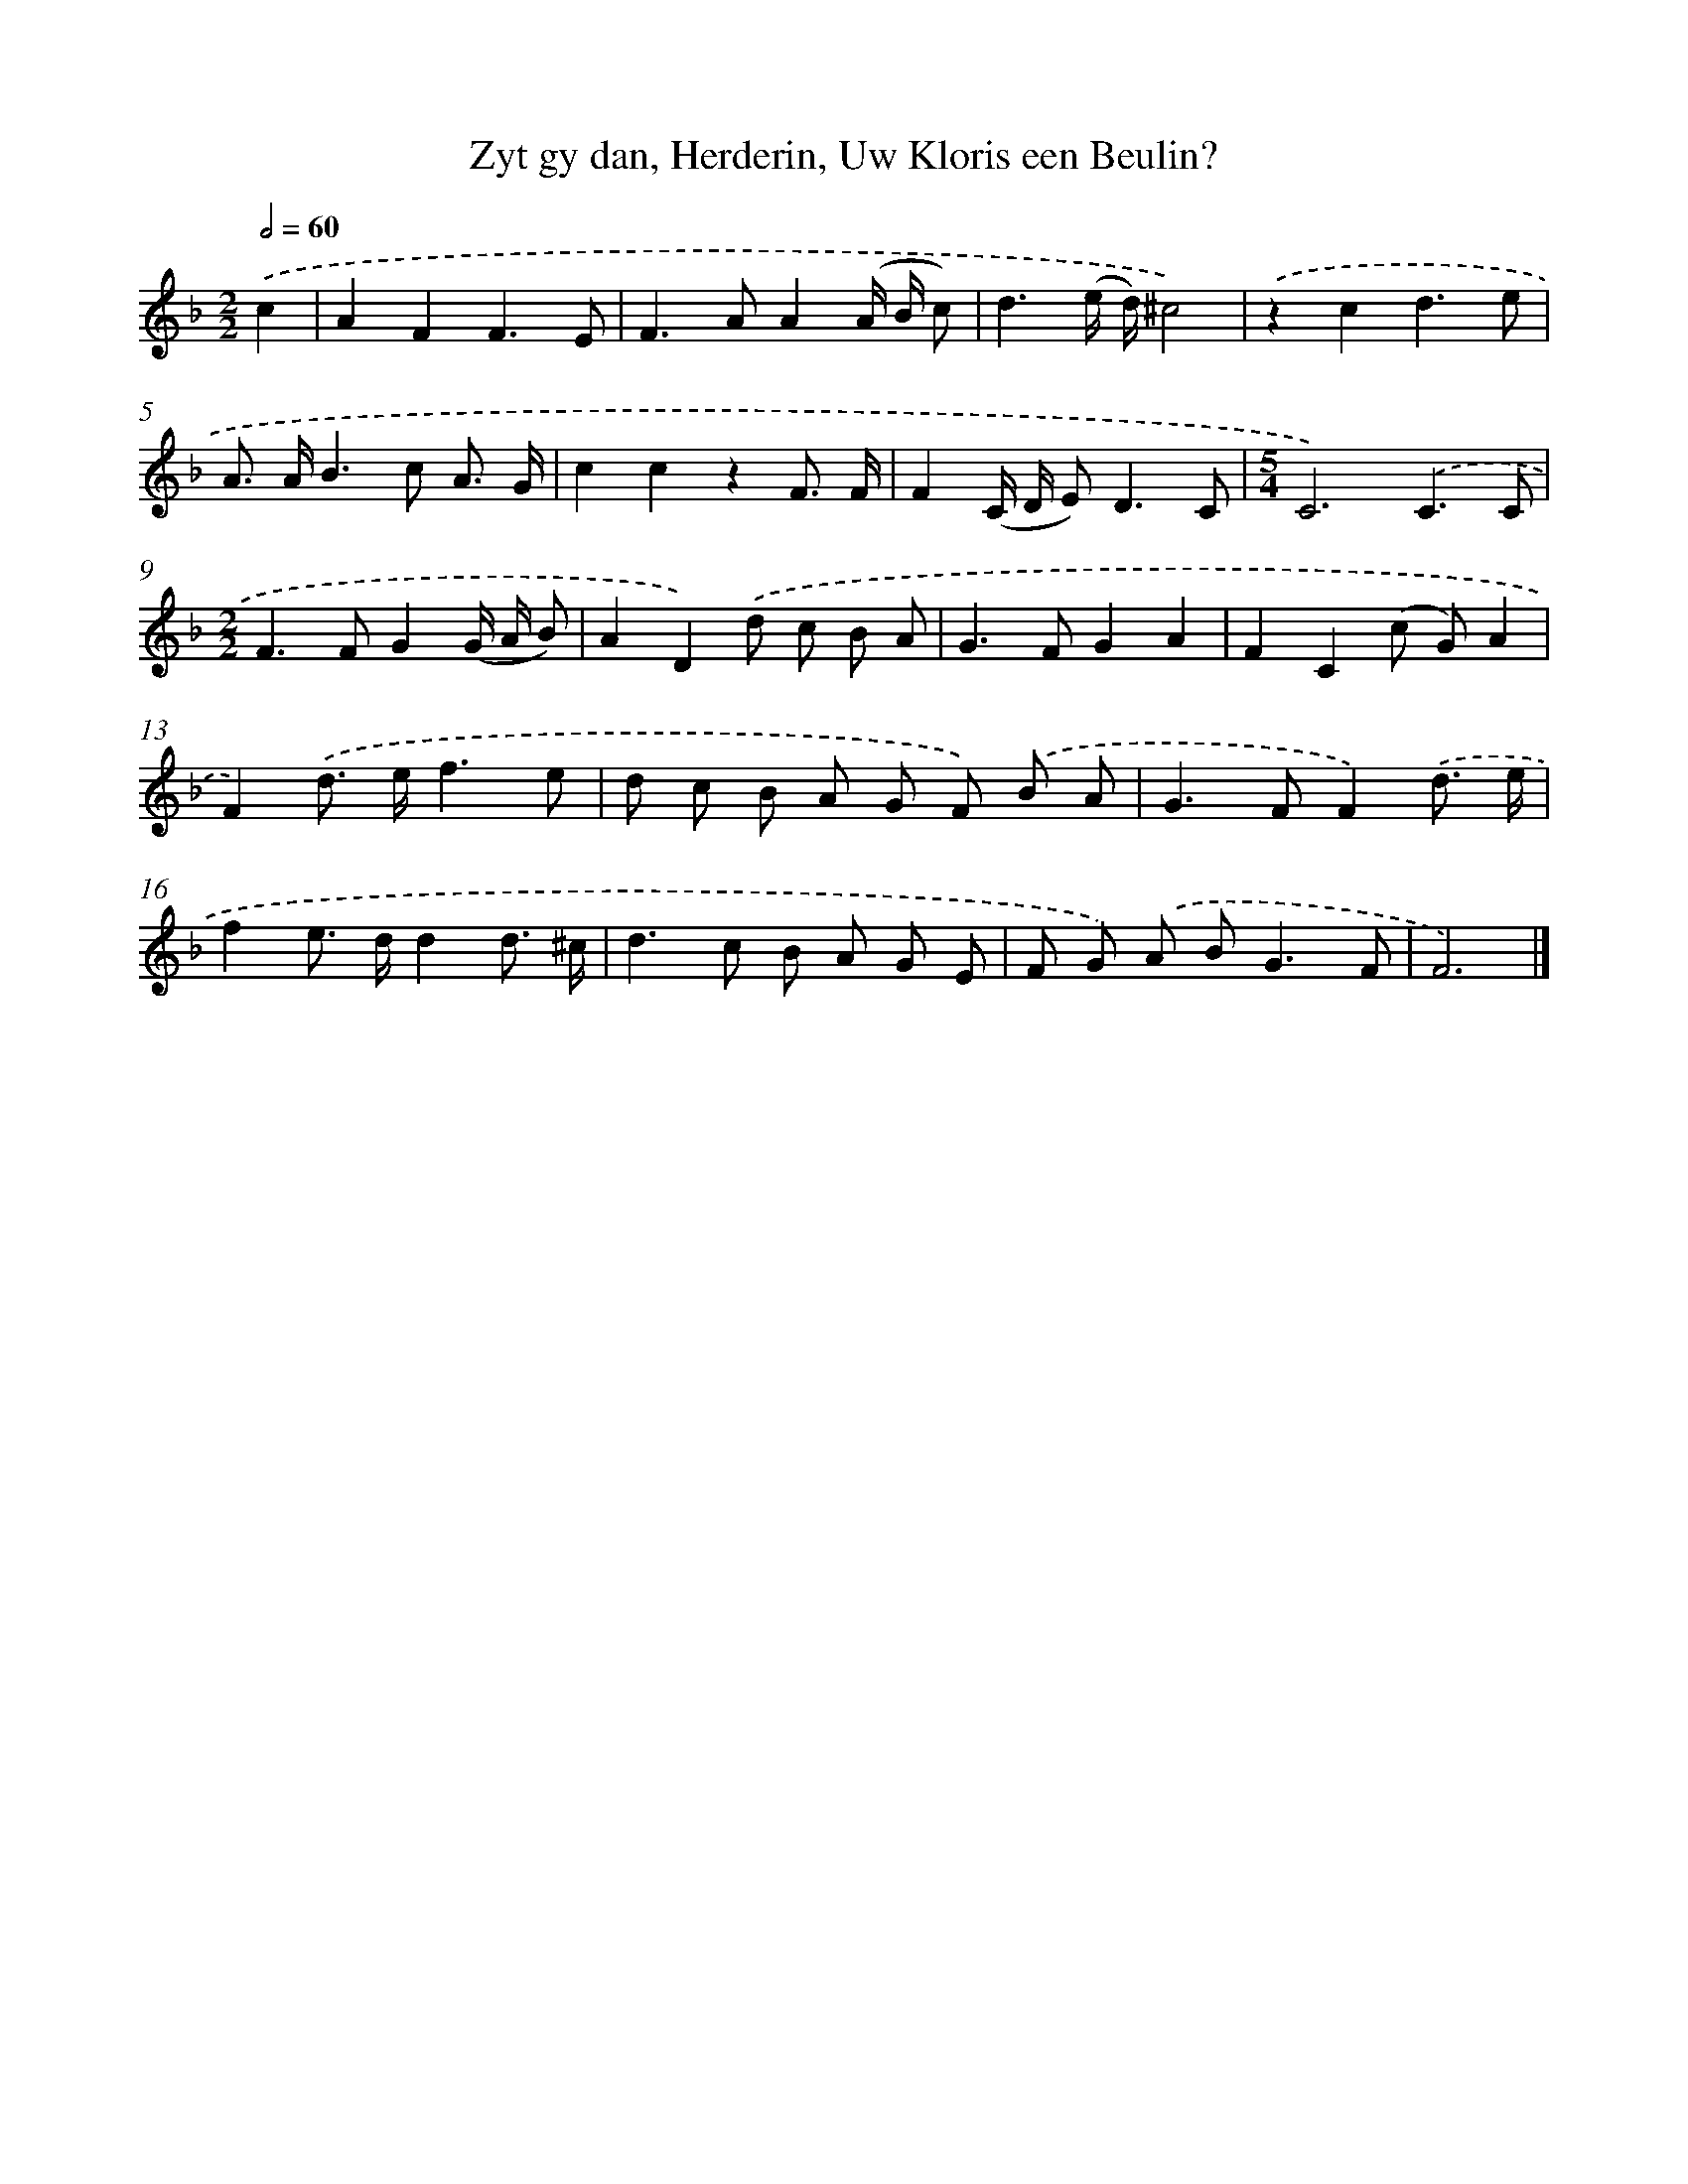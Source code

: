 X: 11086
T: Zyt gy dan, Herderin, Uw Kloris een Beulin?
%%abc-version 2.0
%%abcx-abcm2ps-target-version 5.9.1 (29 Sep 2008)
%%abc-creator hum2abc beta
%%abcx-conversion-date 2018/11/01 14:37:11
%%humdrum-veritas 883578688
%%humdrum-veritas-data 2818491086
%%continueall 1
%%barnumbers 0
L: 1/8
M: 2/2
Q: 1/2=60
K: F clef=treble
.('c2 [I:setbarnb 1]|
A2F2F3E |
F2>A2A2(A/ B/ c) |
d3(e/ d/)^c4) |
.('z2c2d3e |
A> AB2>c2 A3/ G/ |
c2c2z2F3/ F/ |
F2(C/ D/ E2<)D2C |
[M:5/4]C6).('C3C |
[M:2/2]F2>F2G2(G/ A/ B) |
A2D2).('d c B A |
G2>F2G2A2 |
F2C2(c G)A2 |
F2).('d> ef3e |
d c B A G F) .('B A |
G2>F2F2).('d3/ e/ |
f2e> dd2d3/ ^c/ |
d2>c2 B A G E |
F G) .('A B2<G2F |
F6) |]
